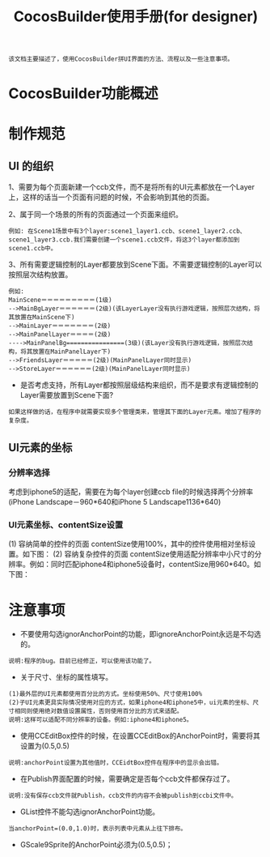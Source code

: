 #+Title: CocosBuilder使用手册(for designer)

#+BEGIN_EXAMPLE
该文档主要描述了，使用CocosBuilder拼UI界面的方法、流程以及一些注意事项。
#+END_EXAMPLE

* CocosBuilder功能概述

* 制作规范
** UI 的组织
1、需要为每个页面新建一个ccb文件，而不是将所有的UI元素都放在一个Layer上，这样的话当一个页面有问题的时候，不会影响到其他的页面。

2、属于同一个场景的所有的页面通过一个页面来组织。
#+BEGIN_EXAMPLE
例如: 在Scene1场景中有3个layer:scene1_layer1.ccb、scene1_layer2.ccb、scene1_layer3.ccb.我们需要创建一个scene1.ccb文件，将这3个layer都添加到scene1.ccb中。
#+END_EXAMPLE

3、所有需要逻辑控制的Layer都要放到Scene下面。不需要逻辑控制的Layer可以按照层次结构放置。
#+BEGIN_EXAMPLE
例如:
MainScene＝＝＝＝＝＝＝＝＝(1级)
-->MainBgLayer＝＝＝＝＝＝(2级)(该LayerLayer没有执行游戏逻辑，按照层次结构，将其放置在MainScene下)
-->MainLayer＝＝＝＝＝＝＝(2级)
-->MainPanelLayer＝＝＝＝(2级)
---->MainPanelBg================(3级)(该Layer没有执行游戏逻辑，按照层次结构，将其放置在MainPanelLayer下)
-->FriendsLayer＝＝＝＝＝(2级)(MainPanelLayer同时显示)
-->StoreLayer＝＝＝＝＝＝(2级)(MainPanelLayer同时显示)
#+END_EXAMPLE
#+TODO: 
+ 是否考虑支持，所有Layer都按照层级结构来组织，而不是要求有逻辑控制的Layer需要放置到Scene下面?
#+BEGIN_EXAMPLE
如果这样做的话，在程序中就需要实现多个管理类来，管理其下面的Layer元素。增加了程序的复杂度。
#+END_EXAMPLE

** UI元素的坐标
*** 分辨率选择
考虑到iphone5的适配，需要在为每个layer创建ccb file的时候选择两个分辨率(iPhone Landscape－960*640和iPhone 5 Landscape1136*640)

*** UI元素坐标、contentSize设置
(1) 容纳简单的控件的页面
contentSize使用100%，其中的控件使用相对坐标设置。如下图：
[[./pictures/2013_10_17_pos1.jpg]]
(2) 容纳复杂控件的页面
contentSize使用适配分辨率中小尺寸的分辨率。例如：同时匹配iphone4和iphone5设备时，contentSize用960*640。如下图：
[[./pictures/2013_10_17_pos2.png]]
* 注意事项
+ 不要使用勾选ignorAnchorPoint的功能，即ignoreAnchorPoint永远是不勾选的。
#+BEGIN_EXAMPLE
说明:程序的bug。目前已经修正，可以使用该功能了。
#+END_EXAMPLE

+ 关于尺寸、坐标的属性填写。
#+BEGIN_EXAMPLE
(1)最外层的UI元素都使用百分比的方式。坐标使用50%、尺寸使用100%
(2)子UI元素更具实际情况使用对应的方式，如果iphone4和iphone5中，ui元素的坐标、尺寸相同则使用绝对数值设置属性，否则使用百分比的方式来适配。
说明:这样可以适配不同分辨率的设备。例如:iphone4和iphone5。
#+END_EXAMPLE

+ 使用CCEditBox控件的时候，在设置CCEditBox的AnchorPoint时，需要将其设置为(0.5,0.5)
#+BEGIN_EXAMPLE
说明:anchorPoint设置为其他值时，CCEidtBox控件在程序中的显示会出错。
#+END_EXAMPLE

+ 在Publish界面配置的时候，需要确定是否每个ccb文件都保存过了。
#+BEGIN_EXAMPLE
说明:没有保存ccb文件就Publish，ccb文件的内容不会被publish到ccbi文件中。
#+END_EXAMPLE

+ GList控件不能勾选ignorAnchorPoint功能。
#+BEGIN_EXAMPLE
当anchorPoint=(0.0,1.0)时，表示列表中元素从上往下排布。
#+END_EXAMPLE

+ GScale9Sprite的AnchorPoint必须为(0.5,0.5)；

